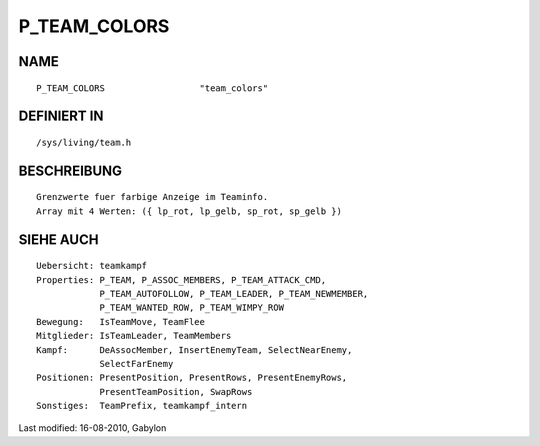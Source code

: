 P_TEAM_COLORS
=============

NAME
----
::

	P_TEAM_COLORS                  "team_colors"

DEFINIERT IN
------------
::

	/sys/living/team.h

BESCHREIBUNG
------------
::

	Grenzwerte fuer farbige Anzeige im Teaminfo.
	Array mit 4 Werten: ({ lp_rot, lp_gelb, sp_rot, sp_gelb })

SIEHE AUCH
----------
::

        Uebersicht: teamkampf
        Properties: P_TEAM, P_ASSOC_MEMBERS, P_TEAM_ATTACK_CMD,
                    P_TEAM_AUTOFOLLOW, P_TEAM_LEADER, P_TEAM_NEWMEMBER,
                    P_TEAM_WANTED_ROW, P_TEAM_WIMPY_ROW
        Bewegung:   IsTeamMove, TeamFlee
        Mitglieder: IsTeamLeader, TeamMembers
        Kampf:      DeAssocMember, InsertEnemyTeam, SelectNearEnemy,
                    SelectFarEnemy
        Positionen: PresentPosition, PresentRows, PresentEnemyRows,
                    PresentTeamPosition, SwapRows
        Sonstiges:  TeamPrefix, teamkampf_intern


Last modified: 16-08-2010, Gabylon

